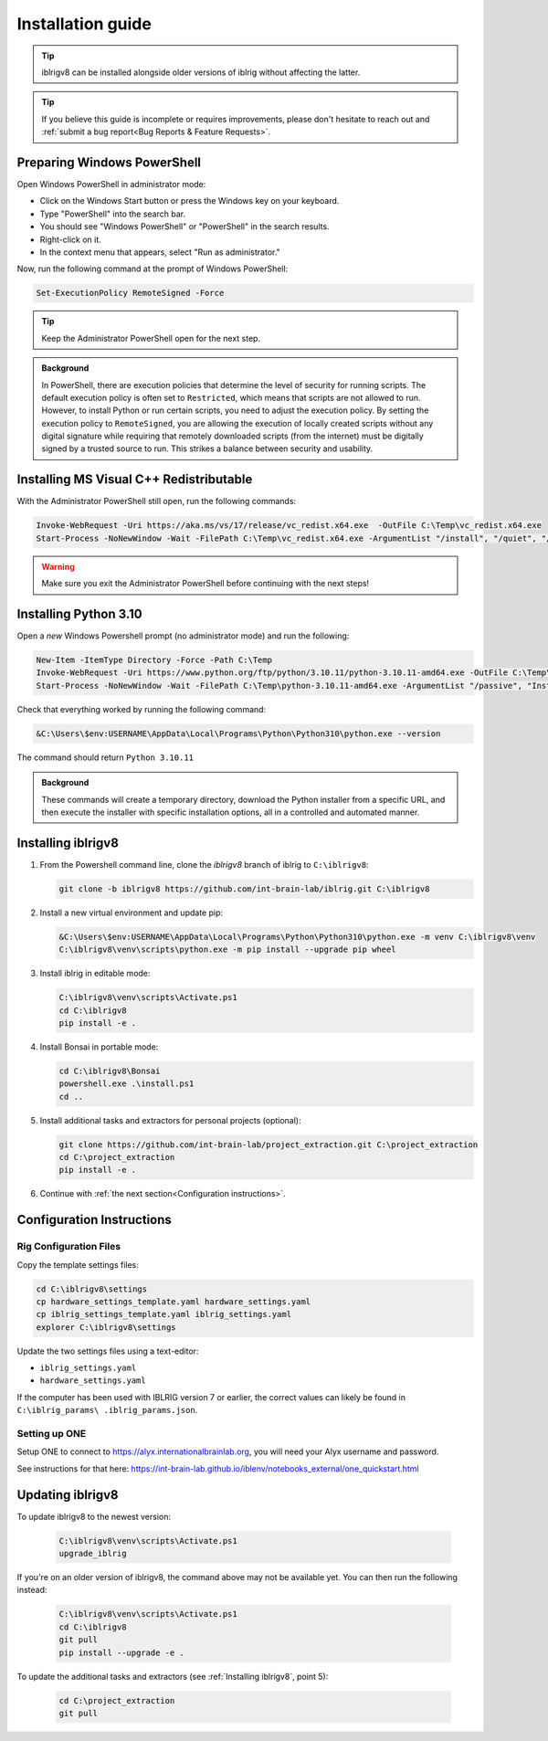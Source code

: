 Installation guide
==================

.. prerequisites::

   *  A computer running Windows 10 or 11,
   *  A working installation of `git for windows <https://gitforwindows.org>`_, and
   *  `Notepad++ <https://notepad-plus-plus.org>`_ or some other decent text editor.

.. tip::

   iblrigv8 can be installed alongside older versions of iblrig without affecting the latter.

.. tip::

   If you believe this guide is incomplete or requires improvements, please don't hesitate to reach out and
   :ref:`submit a bug report<Bug Reports & Feature Requests>`.


Preparing Windows PowerShell
----------------------------

Open Windows PowerShell in administrator mode:

* Click on the Windows Start button or press the Windows key on your keyboard.
* Type "PowerShell" into the search bar.
* You should see "Windows PowerShell" or "PowerShell" in the search results.
* Right-click on it.
* In the context menu that appears, select "Run as administrator."

Now, run the following command at the prompt of Windows PowerShell:

.. code-block:: powershell

   Set-ExecutionPolicy RemoteSigned -Force

.. tip::

   Keep the Administrator PowerShell open for the next step.

.. admonition:: Background
   :class: seealso

   In PowerShell, there are execution policies that determine the level of security for running scripts. The default execution
   policy is often set to ``Restricted``, which means that scripts are not allowed to run. However, to install Python or run
   certain scripts, you need to adjust the execution policy. By setting the execution policy to ``RemoteSigned``, you are
   allowing the execution of locally created scripts without any digital signature while requiring that remotely downloaded
   scripts (from the internet) must be digitally signed by a trusted source to run. This strikes a balance between security
   and usability.


Installing MS Visual C++ Redistributable
----------------------------------------

With the Administrator PowerShell still open, run the following commands:

.. code-block:: powershell

   Invoke-WebRequest -Uri https://aka.ms/vs/17/release/vc_redist.x64.exe  -OutFile C:\Temp\vc_redist.x64.exe
   Start-Process -NoNewWindow -Wait -FilePath C:\Temp\vc_redist.x64.exe -ArgumentList "/install", "/quiet", "/norestart"

.. warning:: Make sure you exit the Administrator PowerShell before continuing with the next steps!


Installing Python 3.10
----------------------

Open a `new` Windows Powershell prompt (no administrator mode) and run the following:

.. code-block:: powershell

   New-Item -ItemType Directory -Force -Path C:\Temp
   Invoke-WebRequest -Uri https://www.python.org/ftp/python/3.10.11/python-3.10.11-amd64.exe -OutFile C:\Temp\python-3.10.11-amd64.exe
   Start-Process -NoNewWindow -Wait -FilePath C:\Temp\python-3.10.11-amd64.exe -ArgumentList "/passive", "InstallAllUsers=0", "Include_launcher=0", "Include_test=0"

Check that everything worked by running the following command:

.. code-block:: powershell

   &C:\Users\$env:USERNAME\AppData\Local\Programs\Python\Python310\python.exe --version

The command should return ``Python 3.10.11``


.. admonition:: Background
   :class: seealso

   These commands will create a temporary directory, download the Python installer from a specific URL, and then execute the
   installer with specific installation options, all in a controlled and automated manner.


Installing iblrigv8
-------------------

1. From the Powershell command line, clone the `iblrigv8` branch of iblrig to ``C:\iblrigv8``:

   .. code-block:: powershell

      git clone -b iblrigv8 https://github.com/int-brain-lab/iblrig.git C:\iblrigv8


2. Install a new virtual environment and update pip:

   .. code-block:: powershell

      &C:\Users\$env:USERNAME\AppData\Local\Programs\Python\Python310\python.exe -m venv C:\iblrigv8\venv
      C:\iblrigv8\venv\scripts\python.exe -m pip install --upgrade pip wheel


3. Install iblrig in editable mode:

   .. code-block:: powershell

      C:\iblrigv8\venv\scripts\Activate.ps1
      cd C:\iblrigv8
      pip install -e .


4. Install Bonsai in portable mode:

   .. code-block:: powershell

      cd C:\iblrigv8\Bonsai
      powershell.exe .\install.ps1
      cd ..


5. Install additional tasks and extractors for personal projects (optional):

   .. code-block:: powershell

      git clone https://github.com/int-brain-lab/project_extraction.git C:\project_extraction
      cd C:\project_extraction
      pip install -e .


6. Continue with :ref:`the next section<Configuration instructions>`.


Configuration Instructions
--------------------------

Rig Configuration Files
~~~~~~~~~~~~~~~~~~~~~~~

Copy the template settings files:

.. code-block::

   cd C:\iblrigv8\settings
   cp hardware_settings_template.yaml hardware_settings.yaml
   cp iblrig_settings_template.yaml iblrig_settings.yaml
   explorer C:\iblrigv8\settings


Update the two settings files using a text-editor:

*  ``iblrig_settings.yaml``
*  ``hardware_settings.yaml``

If the computer has been used with IBLRIG version 7 or earlier, the correct values can likely be found in ``C:\iblrig_params\
.iblrig_params.json``.


Setting up ONE
~~~~~~~~~~~~~~


Setup ONE to connect to https://alyx.internationalbrainlab.org, you will need your Alyx username and password.

See instructions for that here: https://int-brain-lab.github.io/iblenv/notebooks_external/one_quickstart.html


.. exercise:: Make sure you can connect to Alyx !

   Open a Python shell in the environment and connect to Alyx (you may have to setup ONE)

   .. code-block::

      C:\iblrigv8\venv\scripts\Activate.ps1
      ipython

   Then at the IPython prompt

   .. code-block:: python

      from one.api import ONE
      one = ONE(username='your_username', password='your_password', base_url='https://alyx.internationalbrainlab.org')


.. exercise:: You can check that everything went fine by running the test suite:

   .. code-block:: powershell

      cd C:\iblrigv8
      python -m unittest discover

   The tests should pass to completion after around 40 seconds


Updating iblrigv8
-----------------

To update iblrigv8 to the newest version:

   .. code-block:: powershell

      C:\iblrigv8\venv\scripts\Activate.ps1
      upgrade_iblrig


If you're on an older version of iblrigv8, the command above may not be available yet.
You can then run the following instead:

   .. code-block:: powershell

      C:\iblrigv8\venv\scripts\Activate.ps1
      cd C:\iblrigv8
      git pull
      pip install --upgrade -e .


To update the additional tasks and extractors (see :ref:`Installing iblrigv8`, point 5):

   .. code-block:: powershell

      cd C:\project_extraction
      git pull
